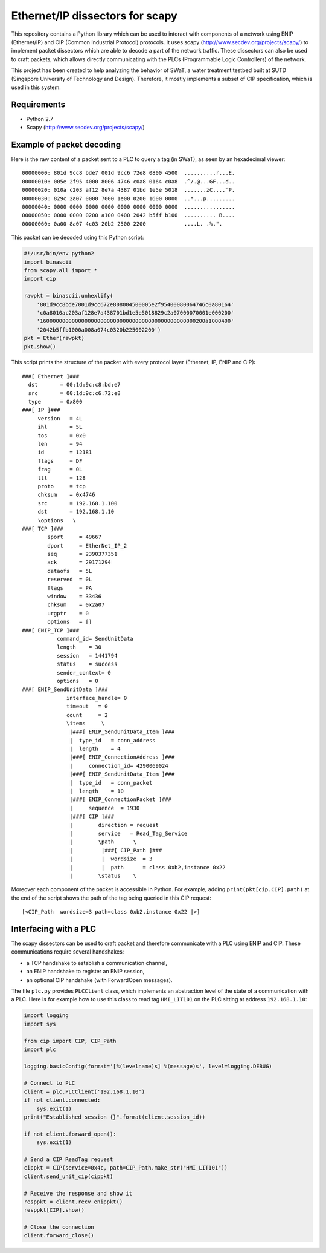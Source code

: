 Ethernet/IP dissectors for scapy
================================

This repository contains a Python library which can be used to interact with components of a network using ENIP (Ethernet/IP) and CIP (Common Industrial Protocol) protocols.
It uses scapy (http://www.secdev.org/projects/scapy/) to implement packet dissectors which are able to decode a part of the network traffic.
These dissectors can also be used to craft packets, which allows directly communicating with the PLCs (Programmable Logic Controllers) of the network.

This project has been created to help analyzing the behavior of SWaT, a water treatment testbed built at SUTD (Singapore University of Technology and Design).
Therefore, it mostly implements a subset of CIP specification, which is used in this system.


Requirements
------------

* Python 2.7
* Scapy (http://www.secdev.org/projects/scapy/)


Example of packet decoding
--------------------------

Here is the raw content of a packet sent to a PLC to query a tag (in SWaT), as seen by an hexadecimal viewer::

    00000000: 801d 9cc8 bde7 001d 9cc6 72e8 0800 4500  ..........r...E.
    00000010: 005e 2f95 4000 8006 4746 c0a8 0164 c0a8  .^/.@...GF...d..
    00000020: 010a c203 af12 8e7a 4387 01bd 1e5e 5018  .......zC....^P.
    00000030: 829c 2a07 0000 7000 1e00 0200 1600 0000  ..*...p.........
    00000040: 0000 0000 0000 0000 0000 0000 0000 0000  ................
    00000050: 0000 0000 0200 a100 0400 2042 b5ff b100  .......... B....
    00000060: 0a00 8a07 4c03 20b2 2500 2200            ....L. .%.".

This packet can be decoded using this Python script:

.. code-block:: python

    #!/usr/bin/env python2
    import binascii
    from scapy.all import *
    import cip

    rawpkt = binascii.unhexlify(
        '801d9cc8bde7001d9cc672e808004500005e2f95400080064746c0a80164'
        'c0a8010ac203af128e7a438701bd1e5e5018829c2a07000070001e000200'
        '1600000000000000000000000000000000000000000000000200a1000400'
        '2042b5ffb1000a008a074c0320b225002200')
    pkt = Ether(rawpkt)
    pkt.show()

This script prints the structure of the packet with every protocol layer (Ethernet, IP, ENIP and CIP)::

    ###[ Ethernet ]###
      dst       = 00:1d:9c:c8:bd:e7
      src       = 00:1d:9c:c6:72:e8
      type      = 0x800
    ###[ IP ]###
         version   = 4L
         ihl       = 5L
         tos       = 0x0
         len       = 94
         id        = 12181
         flags     = DF
         frag      = 0L
         ttl       = 128
         proto     = tcp
         chksum    = 0x4746
         src       = 192.168.1.100
         dst       = 192.168.1.10
         \options   \
    ###[ TCP ]###
            sport     = 49667
            dport     = EtherNet_IP_2
            seq       = 2390377351
            ack       = 29171294
            dataofs   = 5L
            reserved  = 0L
            flags     = PA
            window    = 33436
            chksum    = 0x2a07
            urgptr    = 0
            options   = []
    ###[ ENIP_TCP ]###
               command_id= SendUnitData
               length    = 30
               session   = 1441794
               status    = success
               sender_context= 0
               options   = 0
    ###[ ENIP_SendUnitData ]###
                  interface_handle= 0
                  timeout   = 0
                  count     = 2
                  \items     \
                   |###[ ENIP_SendUnitData_Item ]###
                   |  type_id   = conn_address
                   |  length    = 4
                   |###[ ENIP_ConnectionAddress ]###
                   |     connection_id= 4290069024
                   |###[ ENIP_SendUnitData_Item ]###
                   |  type_id   = conn_packet
                   |  length    = 10
                   |###[ ENIP_ConnectionPacket ]###
                   |     sequence  = 1930
                   |###[ CIP ]###
                   |        direction = request
                   |        service   = Read_Tag_Service
                   |        \path      \
                   |         |###[ CIP_Path ]###
                   |         |  wordsize  = 3
                   |         |  path      = class 0xb2,instance 0x22
                   |        \status    \

Moreover each component of the packet is accessible in Python.
For example, adding ``print(pkt[cip.CIP].path)`` at the end of the script shows the path of the tag being queried in this CIP request::

    [<CIP_Path  wordsize=3 path=class 0xb2,instance 0x22 |>]


Interfacing with a PLC
----------------------

The scapy dissectors can be used to craft packet and therefore communicate with a PLC using ENIP and CIP.
These communications require several handshakes:

* a TCP handshake to establish a communication channel,
* an ENIP handshake to register an ENIP session,
* an optional CIP handshake (with ForwardOpen messages).

The file ``plc.py`` provides ``PLCClient`` class, which implements an abstraction level of the state of a communication with a PLC.
Here is for example how to use this class to read tag ``HMI_LIT101`` on the PLC sitting at address ``192.168.1.10``:

.. code-block:: python

    import logging
    import sys

    from cip import CIP, CIP_Path
    import plc

    logging.basicConfig(format='[%(levelname)s] %(message)s', level=logging.DEBUG)

    # Connect to PLC
    client = plc.PLCClient('192.168.1.10')
    if not client.connected:
        sys.exit(1)
    print("Established session {}".format(client.session_id))

    if not client.forward_open():
        sys.exit(1)

    # Send a CIP ReadTag request
    cippkt = CIP(service=0x4c, path=CIP_Path.make_str("HMI_LIT101"))
    client.send_unit_cip(cippkt)

    # Receive the response and show it
    resppkt = client.recv_enippkt()
    resppkt[CIP].show()

    # Close the connection
    client.forward_close()
